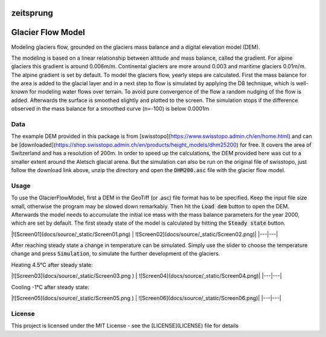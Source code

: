 .. image:: https://raw.githubusercontent.com/munterfinger/glacier-flow-model/develop/docs/source/_static/logo.png
   :width: 120 px
   :alt: https://github.com/munterfinger/glacier-flow-model
   :align: right

==========
zeitsprung
==========


.. image:: https://github.com/munterfinger/glacier-flow-model/workflows/test/badge.svg
        :target: https://github.com/munterfinger/glacier-flow-model/actions?query=workflow%3Atest

.. image:: https://readthedocs.org/projects/glacier-flow-model/badge/?version=latest
        :target: https://glacier-flow-model.readthedocs.io/en/latest/?badge=latest
        :alt: Documentation Status

.. image:: https://pyup.io/repos/github/munterfinger/glacier-flow-model/shield.svg
        :target: https://pyup.io/repos/github/munterfinger/glacier-flow-model/
        :alt: Updates

.. image:: https://codecov.io/gh/munterfinger/glacier-flow-model/branch/master/graph/badge.svg
        :target: https://codecov.io/gh/munterfinger/glacier-flow-model

==================
Glacier Flow Model
==================

Modeling glaciers flow, grounded on the glaciers mass balance and a digital elevation model (DEM).

The modeling is based on a linear relationship between altitude and mass balance, called the gradient.
For alpine glaciers this gradient is around 0.006m/m. Continental glaciers are
more around 0.003 and maritime glaciers 0.01m/m. The alpine gradient is set by default.
To model the glaciers flow, yearly steps are calculated. First the mass balance
for the area is added to the glacial layer and in a next step to flow is simulated
by applying the D8 technique, which is well-known for modeling water flows over terrain.
To avoid pure convergence of the flow a random nudging of the flow is added. Afterwards
the surface is smoothed slightly and plotted to the screen. The simulation stops
if the difference observed in the mass balance for a smoothed curve (n=-100)
is below 0.0001m

Data
----

The example DEM provided in this package is from [swisstopo](https://www.swisstopo.admin.ch/en/home.html) and
can be [downloaded](https://shop.swisstopo.admin.ch/en/products/height_models/dhm25200) for free.
It covers the area of Switzerland and has a resolution of 200m. In order to speed up
the calculations, the DEM provided here was cut to a smaller extent around the Aletsch glacial arena.
But the simulation can also be run on the original file of swisstopo, just follow
the download link above, unzip the directory and open the :code:`DHM200.asc` file with the glacier flow model.

Usage
-----

To use the GlacierFlowModel, first a DEM in the GeoTiff (or .asc)
file format has to be specified. Keep the input file size small, otherwise
the program may be slowed down remarkably. Then hit the :code:`Load dem` button to open the DEM.
Afterwards the model needs to accumulate the initial ice mass with the mass
balance parameters for the year 2000, which are set by default.
The first steady state of the model is calculated by hitting the :code:`Steady state` button.

|![Screen01](docs/source/_static/Screen01.png) | ![Screen02](docs/source/_static/Screen02.png)|
|---|---|

After reaching steady state a change in temperature can be simulated. Simply use
the slider to choose the temperature change and press :code:`Simulation`,
to simulate the further development of the glaciers.

Heating 4.5°C after steady state:

|![Screen03](docs/source/_static/Screen03.png ) | ![Screen04](docs/source/_static/Screen04.png)|
|---|---|

Cooling -1°C after steady state:

|![Screen05](docs/source/_static/Screen05.png ) | ![Screen06](docs/source/_static/Screen06.png)|
|---|---|

License
-------

This project is licensed under the MIT License - see the [LICENSE](LICENSE) file for details
